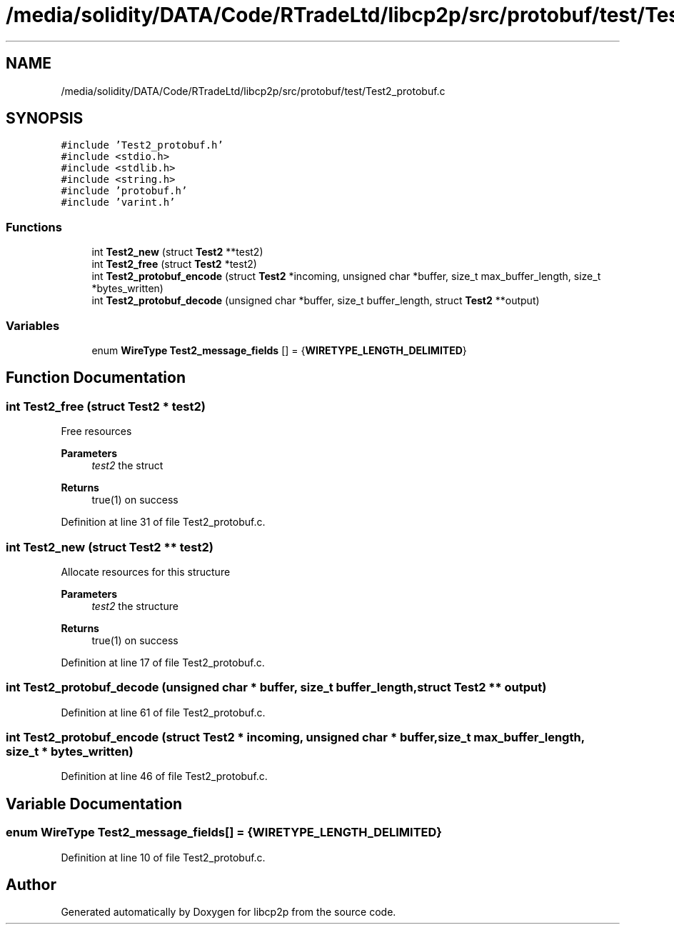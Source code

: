 .TH "/media/solidity/DATA/Code/RTradeLtd/libcp2p/src/protobuf/test/Test2_protobuf.c" 3 "Wed Jul 22 2020" "libcp2p" \" -*- nroff -*-
.ad l
.nh
.SH NAME
/media/solidity/DATA/Code/RTradeLtd/libcp2p/src/protobuf/test/Test2_protobuf.c
.SH SYNOPSIS
.br
.PP
\fC#include 'Test2_protobuf\&.h'\fP
.br
\fC#include <stdio\&.h>\fP
.br
\fC#include <stdlib\&.h>\fP
.br
\fC#include <string\&.h>\fP
.br
\fC#include 'protobuf\&.h'\fP
.br
\fC#include 'varint\&.h'\fP
.br

.SS "Functions"

.in +1c
.ti -1c
.RI "int \fBTest2_new\fP (struct \fBTest2\fP **test2)"
.br
.ti -1c
.RI "int \fBTest2_free\fP (struct \fBTest2\fP *test2)"
.br
.ti -1c
.RI "int \fBTest2_protobuf_encode\fP (struct \fBTest2\fP *incoming, unsigned char *buffer, size_t max_buffer_length, size_t *bytes_written)"
.br
.ti -1c
.RI "int \fBTest2_protobuf_decode\fP (unsigned char *buffer, size_t buffer_length, struct \fBTest2\fP **output)"
.br
.in -1c
.SS "Variables"

.in +1c
.ti -1c
.RI "enum \fBWireType\fP \fBTest2_message_fields\fP [] = {\fBWIRETYPE_LENGTH_DELIMITED\fP}"
.br
.in -1c
.SH "Function Documentation"
.PP 
.SS "int Test2_free (struct \fBTest2\fP * test2)"
Free resources 
.PP
\fBParameters\fP
.RS 4
\fItest2\fP the struct 
.RE
.PP
\fBReturns\fP
.RS 4
true(1) on success 
.RE
.PP

.PP
Definition at line 31 of file Test2_protobuf\&.c\&.
.SS "int Test2_new (struct \fBTest2\fP ** test2)"
Allocate resources for this structure 
.PP
\fBParameters\fP
.RS 4
\fItest2\fP the structure 
.RE
.PP
\fBReturns\fP
.RS 4
true(1) on success 
.RE
.PP

.PP
Definition at line 17 of file Test2_protobuf\&.c\&.
.SS "int Test2_protobuf_decode (unsigned char * buffer, size_t buffer_length, struct \fBTest2\fP ** output)"

.PP
Definition at line 61 of file Test2_protobuf\&.c\&.
.SS "int Test2_protobuf_encode (struct \fBTest2\fP * incoming, unsigned char * buffer, size_t max_buffer_length, size_t * bytes_written)"

.PP
Definition at line 46 of file Test2_protobuf\&.c\&.
.SH "Variable Documentation"
.PP 
.SS "enum \fBWireType\fP Test2_message_fields[] = {\fBWIRETYPE_LENGTH_DELIMITED\fP}"

.PP
Definition at line 10 of file Test2_protobuf\&.c\&.
.SH "Author"
.PP 
Generated automatically by Doxygen for libcp2p from the source code\&.
